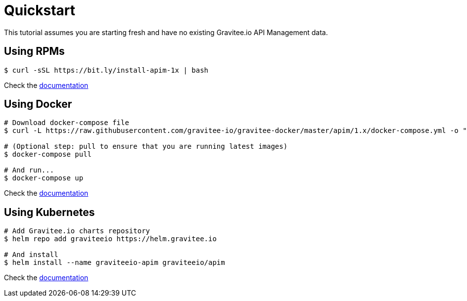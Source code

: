 [[gravitee-installation-guide-quickstart]]
= Quickstart
:page-sidebar: apim_1_x_sidebar
:page-permalink: apim/1.x/apim_installguide_quickstart.html
:page-folder: apim/installation-guide
:page-description: Gravitee.io API Management - Installation - Quickstart
:page-keywords: Gravitee.io, API Platform, API Management, API Gateway, oauth2, openid, documentation, manual, guide, reference, api
:page-layout: apim1x

This tutorial assumes you are starting fresh and have no existing Gravitee.io API Management data.

== Using RPMs

[source,shell]
....
$ curl -sSL https://bit.ly/install-apim-1x | bash
....

Check the link:/apim/1.x/apim_installguide_redhat_stack.html[documentation]

== Using Docker

[source,shell]
....
# Download docker-compose file
$ curl -L https://raw.githubusercontent.com/gravitee-io/gravitee-docker/master/apim/1.x/docker-compose.yml -o "docker-compose.yml"

# (Optional step: pull to ensure that you are running latest images)
$ docker-compose pull

# And run...
$ docker-compose up
....

Check the link:/apim/1.x/apim_installguide_docker_compose.html[documentation]

== Using Kubernetes

[source,shell]
....
# Add Gravitee.io charts repository
$ helm repo add graviteeio https://helm.gravitee.io

# And install
$ helm install --name graviteeio-apim graviteeio/apim
....

Check the link:/apim/1.x/apim_installguide_kubernetes.html[documentation]
